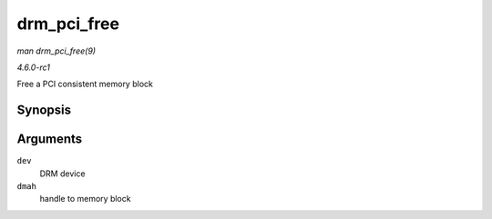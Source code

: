 
.. _API-drm-pci-free:

============
drm_pci_free
============

*man drm_pci_free(9)*

*4.6.0-rc1*

Free a PCI consistent memory block


Synopsis
========

.. c:function:: void drm_pci_free( struct drm_device * dev, drm_dma_handle_t * dmah )

Arguments
=========

``dev``
    DRM device

``dmah``
    handle to memory block
